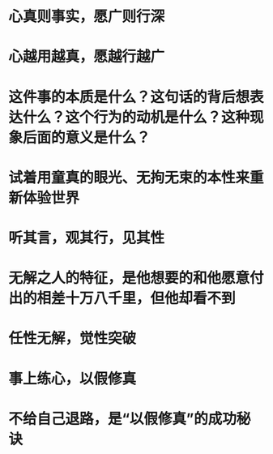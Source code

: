 * 心真则事实，愿广则行深
* 心越用越真，愿越行越广
* 这件事的本质是什么？这句话的背后想表达什么？这个行为的动机是什么？这种现象后面的意义是什么？
* 试着用童真的眼光、无拘无束的本性来重新体验世界
* 听其言，观其行，见其性
* 无解之人的特征，是他想要的和他愿意付出的相差十万八千里，但他却看不到
* 任性无解，觉性突破
* 事上练心，以假修真
* 不给自己退路，是“以假修真”的成功秘诀